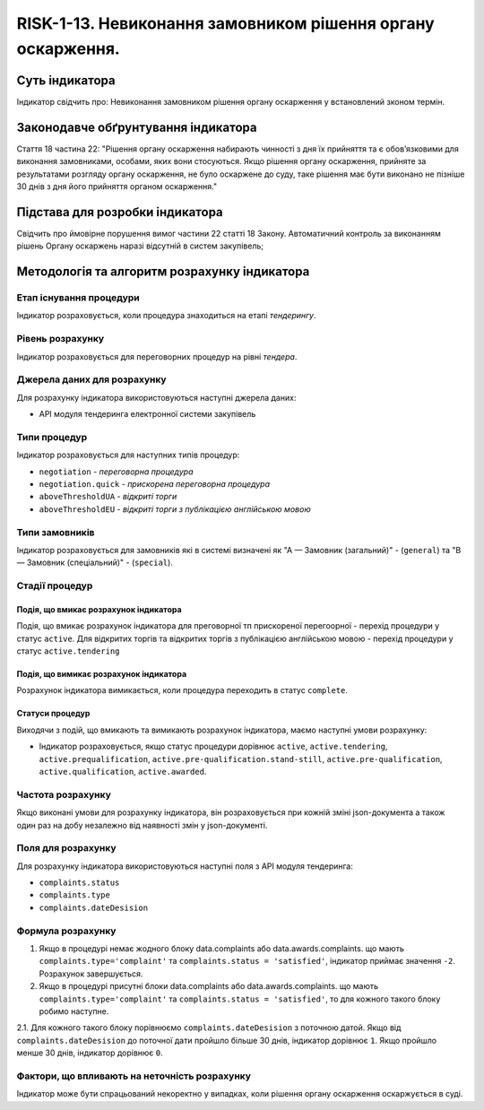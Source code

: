 ﻿############################################################
RISK-1-13. Невиконання замовником рішення органу оскарження.
############################################################

***************
Суть індикатора
***************

Індикатор свідчить про: 
Невиконання замовником рішення органу оскарження у встановлений зконом термін.

************************************
Законодавче обґрунтування індикатора
************************************

Стаття 18 частина 22: 
"Рішення органу оскарження набирають чинності з дня їх прийняття та є обов’язковими для виконання замовниками, особами, яких вони стосуються.
Якщо рішення органу оскарження, прийняте за результатами розгляду органу оскарження, не було оскаржене до суду, таке рішення має бути виконано не пізніше 30 днів з дня його прийняття органом оскарження."

********************************
Підстава для розробки індикатора
********************************

Свідчить про ймовірне порушення вимог частини 22 статті 18 Закону.
Автоматичний контроль за виконанням рішень Органу оскаржень наразі відсутній в систем закупівель; 

*********************************
Методологія та алгоритм розрахунку індикатора
*********************************

Етап існування процедури
========================
Індикатор розраховується, коли процедура знаходиться на етапі *тендерингу*.


Рівень розрахунку
=================
Індикатор розраховується для переговорних процедур на рівні *тендера*.

Джерела даних для розрахунку
============================

Для розрахунку індикатора використовуються наступні джерела даних:

- API модуля тендеринга електронної системи закупівель

Типи процедур
=============

Індикатор розраховується для наступних типів процедур:

- ``negotiation`` - *переговорна процедура*
- ``negotiation.quick`` - *прискорена переговорна процедура*
- ``aboveThresholdUA`` - *відкриті торги*
- ``aboveThresholdEU`` - *відкриті торги з публікацією англійською мовою*


Типи замовників
===============

Індикатор розраховується для замовників які в системі визначені як "А — Замовник (загальний)"  -  (``general``) та "В — Замовник (спеціальний)"  -  (``special``).

Стадії процедур
===============

Подія, що вмикає розрахунок індикатора
--------------------------------------

Подія, що вмикає розрахунок індикатора для преговорної тп прискореної перегоорної - перехід процедури у статус ``active``.
Для відкритих торгів та відкритих торгів з публікацією англійською мовою - перехід процедури у статус ``active.tendering``

Подія, що вимикає розрахунок індикатора
---------------------------------------

Розрахунок індикатора вимикається, коли процедура переходить в статус ``complete``.

Статуси процедур
----------------

Виходячи з подій, що вмикають та вимикають розрахунок індикатора, маємо наступні умови розрахунку:

- Індикатор розраховується, якщо статус процедури дорівнює ``active``, ``active.tendering``, ``active.prequalification``, ``active.pre-qualification.stand-still``, ``active.pre-qualification``, ``active.qualification``, ``active.awarded``.


Частота розрахунку
==================

Якщо виконані умови для розрахунку індикатора, він розраховується при кожній зміні json-документа а також один раз на добу незалежно від наявності змін у json-документі.

Поля для розрахунку
===================

Для розрахунку індикатора використовуються наступні поля з API модуля тендеринга:

- ``complaints.status``
- ``complaints.type``
- ``complaints.dateDesision``

Формула розрахунку
==================

1. Якщо в процедурі немає жодного блоку data.complaints або data.awards.complaints. що мають ``complaints.type='complaint'`` та ``complaints.status = 'satisfied'``, індикатор приймає значення ``-2``. Розрахунок завершується.

2. Якщо в процедурі присутні блоки data.complaints або data.awards.complaints. що мають ``complaints.type='complaint'`` та ``complaints.status = 'satisfied'``, то для кожного такого блоку робимо наступне.

2.1. Для кожного такого блоку порівнюємо ``complaints.dateDesision`` з поточною датой. Якщо від ``complaints.dateDesision`` до поточної дати пройшло більше 30 днів, індикатор дорівнює ``1``. Якщо пройшло менше 30 днів, індикатор дорівнює ``0``.

Фактори, що впливають на неточність розрахунку
==============================================

Індикатор може бути спрацьований некоректно у випадках, коли рішення органу оскарження оскаржується в суді.
